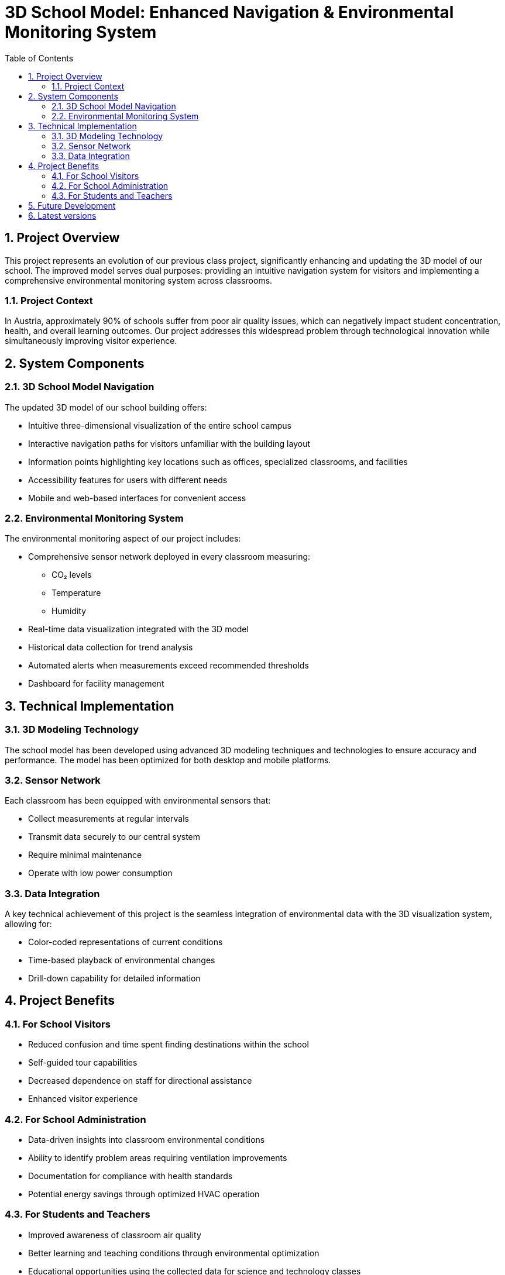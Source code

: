 = 3D School Model: Enhanced Navigation & Environmental Monitoring System
:doctype: article
:icons: font
:source-highlighter: highlightjs
:toc: left
:sectnums:
:imagesdir: images

== Project Overview

This project represents an evolution of our previous class project, significantly enhancing and updating the 3D model of our school. The improved model serves dual purposes: providing an intuitive navigation system for visitors and implementing a comprehensive environmental monitoring system across classrooms.

=== Project Context

In Austria, approximately 90% of schools suffer from poor air quality issues, which can negatively impact student concentration, health, and overall learning outcomes. Our project addresses this widespread problem through technological innovation while simultaneously improving visitor experience.

== System Components

=== 3D School Model Navigation

The updated 3D model of our school building offers:

* Intuitive three-dimensional visualization of the entire school campus
* Interactive navigation paths for visitors unfamiliar with the building layout
* Information points highlighting key locations such as offices, specialized classrooms, and facilities
* Accessibility features for users with different needs
* Mobile and web-based interfaces for convenient access

=== Environmental Monitoring System

The environmental monitoring aspect of our project includes:

* Comprehensive sensor network deployed in every classroom measuring:
** CO₂ levels
** Temperature
** Humidity
* Real-time data visualization integrated with the 3D model
* Historical data collection for trend analysis
* Automated alerts when measurements exceed recommended thresholds
* Dashboard for facility management

== Technical Implementation

=== 3D Modeling Technology

The school model has been developed using advanced 3D modeling techniques and technologies to ensure accuracy and performance. The model has been optimized for both desktop and mobile platforms.

=== Sensor Network

Each classroom has been equipped with environmental sensors that:

* Collect measurements at regular intervals
* Transmit data securely to our central system
* Require minimal maintenance
* Operate with low power consumption

=== Data Integration

A key technical achievement of this project is the seamless integration of environmental data with the 3D visualization system, allowing for:

* Color-coded representations of current conditions
* Time-based playback of environmental changes
* Drill-down capability for detailed information

== Project Benefits

=== For School Visitors

* Reduced confusion and time spent finding destinations within the school
* Self-guided tour capabilities
* Decreased dependence on staff for directional assistance
* Enhanced visitor experience

=== For School Administration

* Data-driven insights into classroom environmental conditions
* Ability to identify problem areas requiring ventilation improvements
* Documentation for compliance with health standards
* Potential energy savings through optimized HVAC operation

=== For Students and Teachers

* Improved awareness of classroom air quality
* Better learning and teaching conditions through environmental optimization
* Educational opportunities using the collected data for science and technology classes

== Future Development

The current implementation establishes a foundation for further enhancements:

* Integration with building automation systems for automatic ventilation control
* Expansion to include additional environmental parameters (noise levels, light quality)
* Development of predictive models for preemptive environment management
* API access for third-party applications and research

== Latest versions

* v2.0.0-alpha (latest)
* v2.0.0-release (coming soon)
